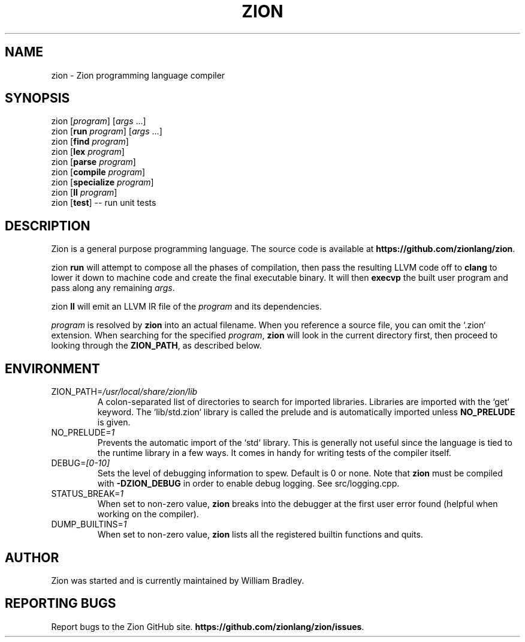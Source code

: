 .TH ZION 1
.SH NAME
zion \- Zion programming language compiler
.SH SYNOPSIS
zion [\fIprogram\fR] [\fIargs\fR ...]
.br
zion [\fBrun\fR \fIprogram\fR] [\fIargs\fR ...]
.br
zion [\fBfind\fR \fIprogram\fR]
.br
zion [\fBlex\fR \fIprogram\fR]
.br
zion [\fBparse\fR \fIprogram\fR]
.br
zion [\fBcompile\fR \fIprogram\fR]
.br
zion [\fBspecialize\fR \fIprogram\fR]
.br
zion [\fBll\fR \fIprogram\fR]
.br
zion [\fBtest\fR] \-\- run unit tests
.SH DESCRIPTION
.na
Zion is a general purpose programming language.
The source code is available at \fBhttps://github.com/zionlang/zion\fR.
.P
zion
.B run
will attempt to compose all the phases of compilation, then pass the resulting LLVM code off to
.B clang
to lower it down to machine code and create the final executable binary.
It will then
.B execvp
the built user program and pass along any remaining \fIargs\fR.
.br
.P
zion
.B ll
will emit an LLVM IR file of the
.I program
and its dependencies.
.P
.I program
is resolved by
.B zion
into an actual filename.
When you reference a source file, you can omit the `.zion` extension.
When searching for the specified \fIprogram\fR, \fBzion\fR will look in the current directory first, then proceed to looking through the \fBZION_PATH\fR, as described below.
.SH ENVIRONMENT
.TP
.br
ZION_PATH=\fI/usr/local/share/zion/lib\fR
A colon-separated list of directories to search for imported libraries.
Libraries are imported with the `get` keyword.
The `lib/std.zion` library is called the prelude and is automatically imported unless 
.B NO_PRELUDE
is given.
.TP
.br
NO_PRELUDE=\fI1\fR
Prevents the automatic import of the `std` library.
This is generally not useful since the language is tied to the runtime library in a few ways.
It comes in handy for writing tests of the compiler itself.
.TP
.br
DEBUG=\fI[0-10]\fR
Sets the level of debugging information to spew.
Default is 0 or none.
Note that
.B zion
must be compiled with
.B \-DZION_DEBUG
in order to enable debug logging.
See src/logging.cpp.
.TP
.br
STATUS_BREAK=\fI1\fR
When set to non-zero value,
.B zion
breaks into the debugger at the first user error found (helpful when working on the compiler).
.TP
.br
DUMP_BUILTINS=\fI1\fR
When set to non-zero value,
.B zion
lists all the registered builtin functions and quits.
.SH AUTHOR
.sp
Zion was started and is currently maintained by William Bradley.
.SH "REPORTING BUGS"
.sp
Report bugs to the Zion GitHub site. \fBhttps://github.com/zionlang/zion/issues\fR.
